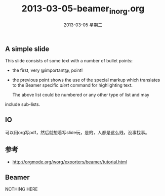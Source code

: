 #+LATEX_HEADER: \usepackage{xeCJK}
#+LATEX_HEADER: \setCJKmainfont{SimSun}
#+TITLE:     2013-03-05-beamer_in_org.org
#+AUTHOR:    
#+EMAIL:     qinjian@JS2-QINJIAN
#+DATE:      2013-03-05 星期二
#+latex_header: \mode<beamer>{\usetheme{Madrid}}
#+startup: beamer
#+LaTeX_CLASS: beamer
#+LaTeX_CLASS_OPTIONS: [bigger]
#+BEAMER_FRAME_LEVEL: 2
#+COLUMNS: %40ITEM %10BEAMER_env(Env) %9BEAMER_envargs(Env Args) %4BEAMER_col(Col) %10BEAMER_extra(Extra)

** A simple slide
   This slide consists of some text with a number of bullet points:

- the first, very @important@, point!
- the previous point shows the use of the special markup which
  translates to the Beamer specific /alert/ command for highlighting
  text.


   The above list could be numbered or any other type of list and may
include sub-lists.
** IO
可以用org写pdf，然后就想着写slide玩，是的，人都是这么贱，没事找事。

** 参考
   * http://orgmode.org/worg/exporters/beamer/tutorial.html


** Beamer

   NOTHING HERE

